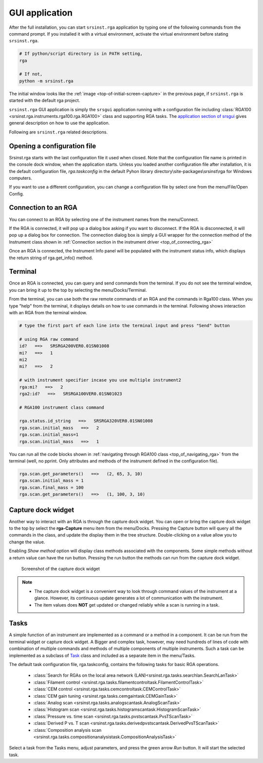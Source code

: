 
GUI application
==================

After the full installation, you can start ``srsinst.rga`` application
by typing one of the following commands from the command prompt.
If you installed it with a virtual environment, activate the virtual environment
before stating ``srsinst.rga``.

.. code-block::

    # If python/script directory is in PATH setting,
    rga

    # If not,
    python -m srsinst.rga

The initial window looks like the :ref:`image <top-of-initial-screen-capture>`
in the previous page, if ``srsinst.rga`` is started with the default rga project.

``srsinst.rga`` GUI application is simply the ``srsgui`` application running
with a configuration file including
:class:`RGA100 <srsinst.rga.instruments.rga100.rga.RGA100>` class
and supporting RGA tasks. The `application section of srsgui <srsgui_application_>`_
gives general description on how to use the application.

Following are ``srsinst.rga`` related descriptions.

Opening a configuration file
-------------------------------

Srsinst.rga starts with the last configuration file it used when closed.
Note that the configuration file name is printed in the console dock window,
when the application starts. Unless you loaded another configuration file
after installation, it is the default configuration file, *rga.taskconfig*
in the default Pyhon library directory\\site-packages\\srsinst\\rga
for Windows computers.

If you want to use a different configuration, you can change a configuration file
by select one from the menu/File/Open Config.

Connection to an RGA
-----------------------

You can connect to an RGA by selecting one of the instrument names from the menu/Connect.

If the RGA is connected, it will pop up a dialog box asking if you want to disconnect.
If the RGA is disconnected, it will pop up a dialog box for connection.
The connection dialog box is simply a GUI wrapper for the connection method of the Instrument class shown in
:ref:`Connection section in the instrument driver <top_of_connecting_rga>`

Once an RGA is connected, the Instrument Info panel will be populated with the instrument status info,
which displays the return string of  rga.get_info() method.

Terminal
---------

Once an RGA is connected, you can query and send commands from the terminal.
If you do not see the terminal window, you can bring it up to the top by selecting
the menu/Docks/Terminal.

From the terminal, you can use both the raw remote commands of an RGA and the commands in Rga100 class.
When you type "help" from the terminal, it displays details on how to use commands in the terminal.
Following shows interaction with an RGA from the terminal window.

.. code-block::

    # type the first part of each line into the terminal input and press "Send" button

    # using RGA raw command
    id?   ==>   SRSRGA200VER0.01SN01008
    mi?   ==>   1
    mi2
    mi?   ==>   2

    # with instrument specifier incase you use multiple instrument2
    rga:mi?   ==>   2
    rga2:id?   ==>   SRSRGA100VER0.01SN01023

    # RGA100 instrument class command

    rga.status.id_string   ==>   SRSRGA320VER0.01SN01008
    rga.scan.initial_mass   ==>   2
    rga.scan.initial_mass=1
    rga.scan.initial_mass   ==>   1

You can run all the code blocks shown in :ref:`navigating through RGA100 class <top_of_navigating_rga>`
from the terminal (well, no pprint. Only attributes and methods of the instrument
defined in the configuration file).

.. code-block:: python

    rga.scan.get_parameters()   ==>   (2, 65, 3, 10)
    rga.scan.initial_mass = 1
    rga.scan.final_mass = 100
    rga.scan.get_parameters()   ==>   (1, 100, 3, 10)

Capture dock widget
--------------------
Another way to interact with an RGA is through the capture dock widget. You can open or bring
the capture dock widget to the top by select the **rga-Capture** menu item from the menu/Docks.
Pressing the Capture button will query all the commands in the class, and update the display them
in the tree structure. Double-clicking on a value allow you to change the value.

Enabling *Show method* option will display class methods associated with the components.
Some simple methods without a return value can have the run button.
Pressing the run button the methods can run from the capture dock widget.

    ..  figure:: ./_static/image/rga-capture-dock-screenshot.png
        :align: center
        :scale: 75 %

        Screenshot of the capture dock widget


.. note::

    - The capture dock widget is a convenient way to look through command values of the instrument at a glance.
      However, its continuous update generates a lot of communication with the instrument.

    - The item values does **NOT** get updated or changed reliably while a scan is running in a task.


Tasks
--------

A simple function of an instrument are implemented as a command or a method in a component.
It can be run from the terminal widget or capture dock widget. A Bigger and complex task, however,
may need hundreds of lines of code with combination of multiple
commands and methods of multiple components of multiple instruments.
Such a task can be implemented as a subclass of
`Task`_ class and included as a separate item in the menu/Tasks.

The default task configuration file, rga.taskconfig, contains the following tasks for basic RGA operations.

    * :class:`Search for RGAs on the local area network (LAN)<srsinst.rga.tasks.searchlan.SearchLanTask>`
    * :class:`Filament control <srsinst.rga.tasks.filamentcontroltask.FilamentControlTask>`
    * :class:`CEM control <srsinst.rga.tasks.cemcontroltask.CEMControlTask>`
    * :class:`CEM gain tuning <srsinst.rga.tasks.cemgaintask.CEMGainTask>`
    * :class:`Analog scan <srsinst.rga.tasks.analogscantask.AnalogScanTask>`
    * :class:`Histogram scan <srsinst.rga.tasks.histogramscantask.HistogramScanTask>`
    * :class:`Pressure vs. time scan <srsinst.rga.tasks.pvstscantask.PvsTScanTask>`
    * :class:`Derived P vs. T scan <srsinst.rga.tasks.derivedpvstscantask.DerivedPvsTScanTask>`
    * :class:`Composition analysis scan <srsinst.rga.tasks.compositionanalysistask.CompositionAnalysisTask>`

Select a task from the Tasks menu, adjust parameters, and press the green arrow *Run* button.
It will start the selected task.

.. _srsgui_application: https://thinksrs.github.io/srsgui/application.html
.. _task: https://thinksrs.github.io/srsgui/srsgui.task.html
